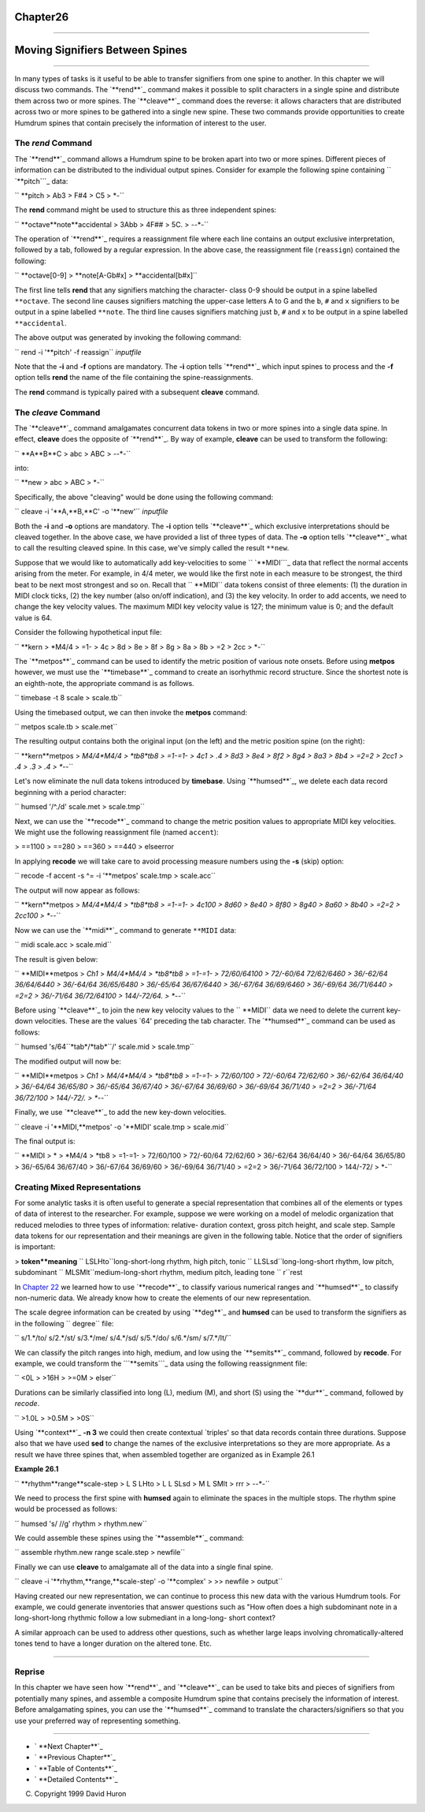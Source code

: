 Chapter26
=========


--------


Moving Signifiers Between Spines
================================

--------

In many types of tasks is it useful to be able to transfer signifiers from
one spine to another. In this chapter we will discuss two commands. The
`**rend**`_ command makes it possible to split characters in a single spine
and distribute them across two or more spines. The `**cleave**`_ command does
the reverse: it allows characters that are distributed across two or more
spines to be gathered into a single new spine. These two commands provide
opportunities to create Humdrum spines that contain precisely the information
of interest to the user.


The *rend* Command
--------

The `**rend**`_ command allows a Humdrum spine to be broken apart into two or
more spines. Different pieces of information can be distributed to the
individual output spines. Consider for example the following spine containing
`` `**pitch```_ data:



`` **pitch
> Ab3
> F#4
> C5
> *-``

The **rend** command might be used to structure this as three independent
spines:



`` **octave**note**accidental
> 3Abb
> 4F##
> 5C.
> *-*-*-``

The operation of `**rend**`_ requires a reassignment file where each line
contains an output exclusive interpretation, followed by a tab, followed by a
regular expression. In the above case, the reassignment file (``reassign``)
contained the following:

`` **octave[0-9]
> **note[A-Gb#x]
> **accidental[b#x]``

The first line tells **rend** that any signifiers matching the character-
class 0-9 should be output in a spine labelled ``**octave``. The second line
causes signifiers matching the upper-case letters A to G and the ``b``, ``#``
and ``x`` signifiers to be output in a spine labelled ``**note``. The third
line causes signifiers matching just ``b``, ``#`` and ``x`` to be output in a
spine labelled ``**accidental``.

The above output was generated by invoking the following command:

`` rend -i '**pitch' -f reassign`` *inputfile*

Note that the **-i** and **-f** options are mandatory. The **-i** option
tells `**rend**`_ which input spines to process and the **-f** option tells
**rend** the name of the file containing the spine-reassignments.

The **rend** command is typically paired with a subsequent **cleave**
command.


The *cleave* Command
--------

The `**cleave**`_ command amalgamates concurrent data tokens in two or more
spines into a single data spine. In effect, **cleave** does the opposite of
`**rend**`_. By way of example, **cleave** can be used to transform the
following:

`` **A**B**C
> abc
> ABC
> *-*-*-``

into:

`` **new
> abc
> ABC
> *-``

Specifically, the above "cleaving" would be done using the following command:

`` cleave -i '**A,**B,**C' -o '**new'`` *inputfile*

Both the **-i** and **-o** options are mandatory. The **-i** option tells
`**cleave**`_ which exclusive interpretations should be cleaved together. In
the above case, we have provided a list of three types of data. The **-o**
option tells `**cleave**`_ what to call the resulting cleaved spine. In this
case, we've simply called the result ``**new``.

Suppose that we would like to automatically add key-velocities to some
`` `**MIDI```_ data that reflect the normal accents arising from the meter.
For example, in 4/4 meter, we would like the first note in each measure to be
strongest, the third beat to be next most strongest and so on. Recall that
`` **MIDI`` data tokens consist of three elements: (1) the duration in MIDI
clock ticks, (2) the key number (also on/off indication), and (3) the key
velocity. In order to add accents, we need to change the key velocity values.
The maximum MIDI key velocity value is 127; the minimum value is 0; and the
default value is 64.

Consider the following hypothetical input file:

`` **kern
> *M4/4
> =1-
> 4c
> 8d
> 8e
> 8f
> 8g
> 8a
> 8b
> =2
> 2cc
> *-``

The `**metpos**`_ command can be used to identify the metric position of
various note onsets. Before using **metpos** however, we must use the
`**timebase**`_ command to create an isorhythmic record structure. Since the
shortest note is an eighth-note, the appropriate command is as follows.

`` timebase -t 8 scale > scale.tb``

Using the timebased output, we can then invoke the **metpos** command:

`` metpos scale.tb > scale.met``

The resulting output contains both the original input (on the left) and the
metric position spine (on the right):

`` **kern**metpos
> *M4/4*M4/4
> *tb8*tb8
> =1-=1-
> 4c1
> .4
> 8d3
> 8e4
> 8f2
> 8g4
> 8a3
> 8b4
> =2=2
> 2cc1
> .4
> .3
> .4
> *-*-``

Let's now eliminate the null data tokens introduced by **timebase**. Using
`**humsed**`_, we delete each data record beginning with a period character:

`` humsed '/^\./d' scale.met > scale.tmp``

Next, we can use the `**recode**`_ command to change the metric position
values to appropriate MIDI key velocities. We might use the following
reassignment file (named ``accent``):

> ==1100
> ==280
> ==360
> ==440
> elseerror

In applying **recode** we will take care to avoid processing measure numbers
using the **-s** (skip) option:

`` recode -f accent -s ^= -i '**metpos' scale.tmp > scale.acc``

The output will now appear as follows:

`` **kern**metpos
> *M4/4*M4/4
> *tb8*tb8
> =1-=1-
> 4c100
> 8d60
> 8e40
> 8f80
> 8g40
> 8a60
> 8b40
> =2=2
> 2cc100
> *-*-``

Now we can use the `**midi**`_ command to generate ``**MIDI`` data:

`` midi scale.acc > scale.mid``

The result is given below:

`` **MIDI**metpos
> *Ch1*
> *M4/4*M4/4
> *tb8*tb8
> =1-=1-
> 72/60/64100
> 72/-60/64 72/62/6460
> 36/-62/64 36/64/6440
> 36/-64/64 36/65/6480
> 36/-65/64 36/67/6440
> 36/-67/64 36/69/6460
> 36/-69/64 36/71/6440
> =2=2
> 36/-71/64 36/72/64100
> 144/-72/64.
> *-*-``

Before using `**cleave**`_ to join the new key velocity values to the
`` **MIDI`` data we need to delete the current key-down velocities. These are
the values `64' preceding the tab character. The `**humsed**`_ command can be
used as follows:

`` humsed 's/64``*tab*/*tab*``/' scale.mid > scale.tmp``

The modified output will now be:

`` **MIDI**metpos
> *Ch1*
> *M4/4*M4/4
> *tb8*tb8
> =1-=1-
> 72/60/100
> 72/-60/64 72/62/60
> 36/-62/64 36/64/40
> 36/-64/64 36/65/80
> 36/-65/64 36/67/40
> 36/-67/64 36/69/60
> 36/-69/64 36/71/40
> =2=2
> 36/-71/64 36/72/100
> 144/-72/.
> *-*-``

Finally, we use `**cleave**`_ to add the new key-down velocities.

`` cleave -i '**MIDI,**metpos' -o '**MIDI' scale.tmp > scale.mid``

The final output is:

`` **MIDI
> *
> *M4/4
> *tb8
> =1-=1-
> 72/60/100
> 72/-60/64 72/62/60
> 36/-62/64 36/64/40
> 36/-64/64 36/65/80
> 36/-65/64 36/67/40
> 36/-67/64 36/69/60
> 36/-69/64 36/71/40
> =2=2
> 36/-71/64 36/72/100
> 144/-72/
> *-``


Creating Mixed Representations
------------------------------

For some analytic tasks it is often useful to generate a special
representation that combines all of the elements or types of data of interest
to the researcher. For example, suppose we were working on a model of melodic
organization that reduced melodies to three types of information: relative-
duration context, gross pitch height, and scale step. Sample data tokens for
our representation and their meanings are given in the following table.
Notice that the order of signifiers is important:



> **token**meaning**
`` LSLHto``long-short-long rhythm, high pitch, tonic
`` LLSLsd``long-long-short rhythm, low pitch, subdominant
`` MLSMlt``medium-long-short rhythm, medium pitch, leading tone
`` r``rest

In `Chapter 22`_ we learned how to use `**recode**`_ to classify various
numerical ranges and `**humsed**`_ to classify non-numeric data. We already
know how to create the elements of our new representation.

The scale degree information can be created by using `**deg**`_ and
**humsed** can be used to transform the signifiers as in the following
`` degree`` file:

`` s/1.*/to/
s/2.*/st/
s/3.*/me/
s/4.*/sd/
s/5.*/do/
s/6.*/sm/
s/7.*/lt/``

We can classify the pitch ranges into high, medium, and low using the
`**semits**`_ command, followed by **recode**. For example, we could
transform the ```**semits```_ data using the following reassignment file:

`` <0L
> >16H
> >=0M
> elser``

Durations can be similarly classified into long (L), medium (M), and short
(S) using the `**dur**`_ command, followed by *recode*.

`` >1.0L
> >0.5M
> >0S``

Using `**context**`_ **-n 3** we could then create contextual `triples' so
that data records contain three durations. Suppose also that we have used
**sed** to change the names of the exclusive interpretations so they are more
appropriate. As a result we have three spines that, when assembled together
are organized as in Example 26.1

**Example 26.1**

`` **rhythm**range**scale-step
> L S LHto
> L L SLsd
> M L SMlt
> rrr
> *-*-*-``

We need to process the first spine with **humsed** again to eliminate the
spaces in the multiple stops. The rhythm spine would be processed as follows:

`` humsed 's/ //g' rhythm > rhythm.new``

We could assemble these spines using the `**assemble**`_ command:

`` assemble rhythm.new range scale.step > newfile``

Finally we can use **cleave** to amalgamate all of the data into a single
final spine.

`` cleave -i '**rhythm,**range,**scale-step' -o '**complex' \
>
>> newfile > output``

Having created our new representation, we can continue to process this new
data with the various Humdrum tools. For example, we could generate
inventories that answer questions such as "How often does a high subdominant
note in a long-short-long rhythmic follow a low submediant in a long-long-
short context?

A similar approach can be used to address other questions, such as whether
large leaps involving chromatically-altered tones tend to have a longer
duration on the altered tone. Etc.

--------


Reprise
-------

In this chapter we have seen how `**rend**`_ and `**cleave**`_ can be used to
take bits and pieces of signifiers from potentially many spines, and assemble
a composite Humdrum spine that contains precisely the information of
interest. Before amalgamating spines, you can use the `**humsed**`_ command
to translate the characters/signifiers so that you use your preferred way of
representing something.

--------




-   ` **Next Chapter**`_
-   ` **Previous Chapter**`_
-   ` **Table of Contents**`_
-   ` **Detailed Contents**`_

(C) Copyright 1999 David Huron

.. _Previous Chapter: guide25.html
.. _Contents: guide.toc.html
.. _Next Chapter: guide27.html
.. _rend: commands/rend.html
.. _cleave: commands/cleave.html
.. _**pitch: representations/pitch.rep.html
.. _**MIDI: representations/MIDI.rep.html
.. _metpos: commands/metpos.html
.. _timebase: commands/timebase.html
.. _humsed: commands/humsed.html
.. _recode: commands/recode.html
.. _midi: commands/midi.html
.. _Chapter 22: guide22.html
.. _deg: commands/deg.html
.. _semits: commands/semits.html
.. _**semits: representations/semits.rep.html
.. _dur: commands/dur.html
.. _context: commands/context.html
.. _assemble: commands/assemble.html
.. _Detailed Contents: guide.toc.detailed.html
